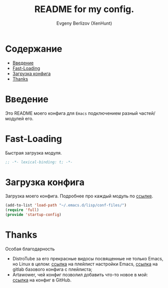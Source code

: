 #+TITLE:README for my config.
#+AUTHOR: Evgeny Berlizov (XenHunt)
#+DESCRIPTION: XenHunt config README
#+STARTUP: content
#+PROPERTY: header-args :tangle startup-config.el
* Содержание
:PROPERTIES:
:TOC:      :include all :depth 100 :force (nothing) :ignore (this) :local (nothing)
:END:
:CONTENTS:
- [[#введение][Введение]]
- [[#fast-loading][Fast-Loading]]
- [[#загрузка-конфига][Загрузка конфига]]
- [[#thanks][Thanks]]
:END:
* Введение
:PROPERTIES:
:CUSTOM_ID: введение
:END:

Это README моего конфига для =Emacs= подключением разный частей/модулей его.
* Fast-Loading
:PROPERTIES:
:CUSTOM_ID: fast-loading
:END:

Быстрая загрузка модуля.

#+begin_src emacs-lisp
;; -*- lexical-binding: t; -*-
#+end_src

* Загрузка конфига
:PROPERTIES:
:CUSTOM_ID: загрузка-конфига
:END:

Загрузка моего конфига. Подробнее про каждый модуль по [[./conf-files/README.org][ссылке]].

#+begin_src emacs-lisp
(add-to-list 'load-path "~/.emacs.d/lisp/conf-files/")
(require 'full)
(provide 'startup-config)
#+end_src

* Thanks
:PROPERTIES:
:CUSTOM_ID: thanks
:END:

Особая благодарность
+ DistroTube за его прекрасные видосы посвященные не только Emacs, но Linux в целом: [[https://www.youtube.com/watch?v=d1fgypEiQkE&list=PL5--8gKSku15e8lXf7aLICFmAHQVo0KXX][ссылка]] на плейлист настройки Emacs, [[https://gitlab.com/dwt1/configuring-emacs][ссылка]] на gitlab базового конфига с плейлиста;
+ Artawower, чей конфиг позволил добавить что-то новое в мой: [[https://gitlab.com/dwt1/configuring-emacs][ссылка]] на конфиг в GitHub.

